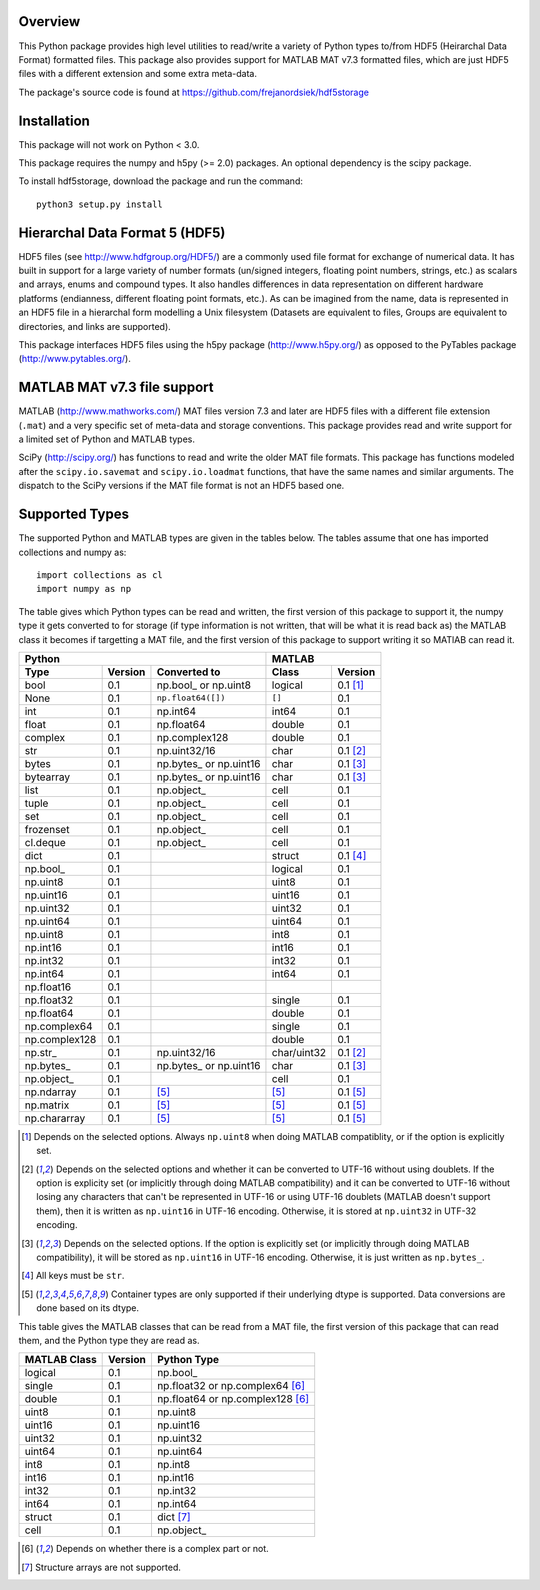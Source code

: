 Overview
========

This Python package provides high level utilities to read/write a
variety of Python types to/from HDF5 (Heirarchal Data Format) formatted
files. This package also provides support for MATLAB MAT v7.3 formatted
files, which are just HDF5 files with a different extension and some
extra meta-data.

The package's source code is found at
https://github.com/frejanordsiek/hdf5storage

Installation
============

This package will not work on Python < 3.0.

This package requires the numpy and h5py (>= 2.0) packages. An optional
dependency is the scipy package.

To install hdf5storage, download the package and run the command::

    python3 setup.py install

Hierarchal Data Format 5 (HDF5)
===============================

HDF5 files (see http://www.hdfgroup.org/HDF5/) are a commonly used file
format for exchange of numerical data. It has built in support for a
large variety of number formats (un/signed integers, floating point
numbers, strings, etc.) as scalars and arrays, enums and compound types.
It also handles differences in data representation on different hardware
platforms (endianness, different floating point formats, etc.). As can
be imagined from the name, data is represented in an HDF5 file in a
hierarchal form modelling a Unix filesystem (Datasets are equivalent to
files, Groups are equivalent to directories, and links are supported).

This package interfaces HDF5 files using the h5py package
(http://www.h5py.org/) as opposed to the PyTables package
(http://www.pytables.org/).

MATLAB MAT v7.3 file support
============================

MATLAB (http://www.mathworks.com/) MAT files version 7.3 and later are
HDF5 files with a different file extension (``.mat``) and a very
specific set of meta-data and storage conventions. This package provides
read and write support for a limited set of Python and MATLAB types.

SciPy (http://scipy.org/) has functions to read and write the older MAT
file formats. This package has functions modeled after the
``scipy.io.savemat`` and ``scipy.io.loadmat`` functions, that have the
same names and similar arguments. The dispatch to the SciPy versions if
the MAT file format is not an HDF5 based one.

Supported Types
===============

The supported Python and MATLAB types are given in the tables below.
The tables assume that one has imported collections and numpy as::

    import collections as cl
    import numpy as np

The table gives which Python types can be read and written, the first
version of this package to support it, the numpy type it gets
converted to for storage (if type information is not written, that
will be what it is read back as) the MATLAB class it becomes if
targetting a MAT file, and the first version of this package to
support writing it so MATlAB can read it.

=============  =======  ==========================  ===========  ==========
Python                                              MATLAB
--------------------------------------------------  -----------------------
Type           Version  Converted to                Class        Version
=============  =======  ==========================  ===========  ==========
bool           0.1      np.bool\_ or np.uint8       logical      0.1 [1]_
None           0.1      ``np.float64([])``          ``[]``       0.1
int            0.1      np.int64                    int64        0.1
float          0.1      np.float64                  double       0.1
complex        0.1      np.complex128               double       0.1
str            0.1      np.uint32/16                char         0.1 [2]_
bytes          0.1      np.bytes\_ or np.uint16     char         0.1 [3]_
bytearray      0.1      np.bytes\_ or np.uint16     char         0.1 [3]_
list           0.1      np.object\_                 cell         0.1
tuple          0.1      np.object\_                 cell         0.1
set            0.1      np.object\_                 cell         0.1
frozenset      0.1      np.object\_                 cell         0.1
cl.deque       0.1      np.object\_                 cell         0.1
dict           0.1                                  struct       0.1 [4]_
np.bool\_      0.1                                  logical      0.1
np.uint8       0.1                                  uint8        0.1
np.uint16      0.1                                  uint16       0.1
np.uint32      0.1                                  uint32       0.1
np.uint64      0.1                                  uint64       0.1
np.uint8       0.1                                  int8         0.1
np.int16       0.1                                  int16        0.1
np.int32       0.1                                  int32        0.1
np.int64       0.1                                  int64        0.1
np.float16     0.1
np.float32     0.1                                  single       0.1
np.float64     0.1                                  double       0.1
np.complex64   0.1                                  single       0.1
np.complex128  0.1                                  double       0.1
np.str\_       0.1      np.uint32/16                char/uint32  0.1 [2]_
np.bytes\_     0.1      np.bytes\_ or np.uint16     char         0.1 [3]_
np.object\_    0.1                                  cell         0.1
np.ndarray     0.1      [5]_                        [5]_         0.1 [5]_
np.matrix      0.1      [5]_                        [5]_         0.1 [5]_
np.chararray   0.1      [5]_                        [5]_         0.1 [5]_
=============  =======  ==========================  ===========  ==========

.. [1] Depends on the selected options. Always ``np.uint8`` when doing
       MATLAB compatiblity, or if the option is explicitly set.
.. [2] Depends on the selected options and whether it can be converted
       to UTF-16 without using doublets. If the option is explicity set
       (or implicitly through doing MATLAB compatibility) and it can be
       converted to UTF-16 without losing any characters that can't be
       represented in UTF-16 or using UTF-16 doublets (MATLAB doesn't
       support them), then it is written as ``np.uint16`` in UTF-16
       encoding. Otherwise, it is stored at ``np.uint32`` in UTF-32
       encoding.
.. [3] Depends on the selected options. If the option is explicitly set
       (or implicitly through doing MATLAB compatibility), it will be
       stored as ``np.uint16`` in UTF-16 encoding. Otherwise, it is just
       written as ``np.bytes_``.
.. [4] All keys must be ``str``.
.. [5] Container types are only supported if their underlying dtype is
       supported. Data conversions are done based on its dtype.

This table gives the MATLAB classes that can be read from a MAT file,
the first version of this package that can read them, and the Python
type they are read as.

============  =======  ================================
MATLAB Class  Version  Python Type
============  =======  ================================
logical       0.1      np.bool\_
single        0.1      np.float32 or np.complex64 [6]_
double        0.1      np.float64 or np.complex128 [6]_
uint8         0.1      np.uint8
uint16        0.1      np.uint16
uint32        0.1      np.uint32
uint64        0.1      np.uint64
int8          0.1      np.int8
int16         0.1      np.int16
int32         0.1      np.int32
int64         0.1      np.int64
struct        0.1      dict [7]_
cell          0.1      np.object\_
============  =======  ================================

.. [6] Depends on whether there is a complex part or not.
.. [7] Structure arrays are not supported.
